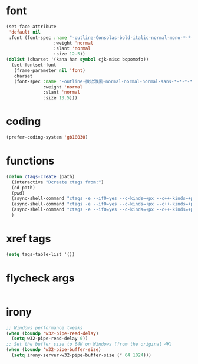 #  -*- coding: utf-8 -*-

* font
#+BEGIN_SRC emacs-lisp
(set-face-attribute
 'default nil
 :font (font-spec :name "-outline-Consolas-bold-italic-normal-mono-*-*-*-*-c-*-iso10646-1"
                  :weight 'normal
                  :slant 'normal
                  :size 12.5))
(dolist (charset '(kana han symbol cjk-misc bopomofo))
  (set-fontset-font
   (frame-parameter nil 'font)
   charset
   (font-spec :name "-outline-微软雅黑-normal-normal-normal-sans-*-*-*-*-p-*-iso10646-1"
              :weight 'normal
              :slant 'normal
              :size 13.5)))
#+END_SRC
* coding
#+BEGIN_SRC emacs-lisp
(prefer-coding-system 'gb18030)
#+END_SRC
* functions
#+BEGIN_SRC emacs-lisp
(defun ctags-create (path)
  (interactive "Dcreate ctags from:")
  (cd path)
  (pwd)
  (async-shell-command "ctags -e --if0=yes --c-kinds=+px --c++-kinds=+px --extras=+q --fields=+iaS --languages=c -R -f tags-c")
  (async-shell-command "ctags -e --if0=yes --c-kinds=+px --c++-kinds=+px --extras=+q --fields=+iaS --languages=c++ -R -f tags-cpp")
  (async-shell-command "ctags -e --if0=yes --c-kinds=+px --c++-kinds=+px --extras=+q --fields=+iaS --languages=lua -R -f tags-lua")
  )
#+END_SRC

* xref tags
#+BEGIN_SRC emacs-lisp
(setq tags-table-list '())
#+END_SRC
* flycheck args
#+BEGIN_SRC emacs-lisp
#+END_SRC
* irony
#+BEGIN_SRC emacs-lisp
;; Windows performance tweaks
(when (boundp 'w32-pipe-read-delay)
  (setq w32-pipe-read-delay 0))
;; Set the buffer size to 64K on Windows (from the original 4K)
(when (boundp 'w32-pipe-buffer-size)
  (setq irony-server-w32-pipe-buffer-size (* 64 1024)))
#+END_SRC
